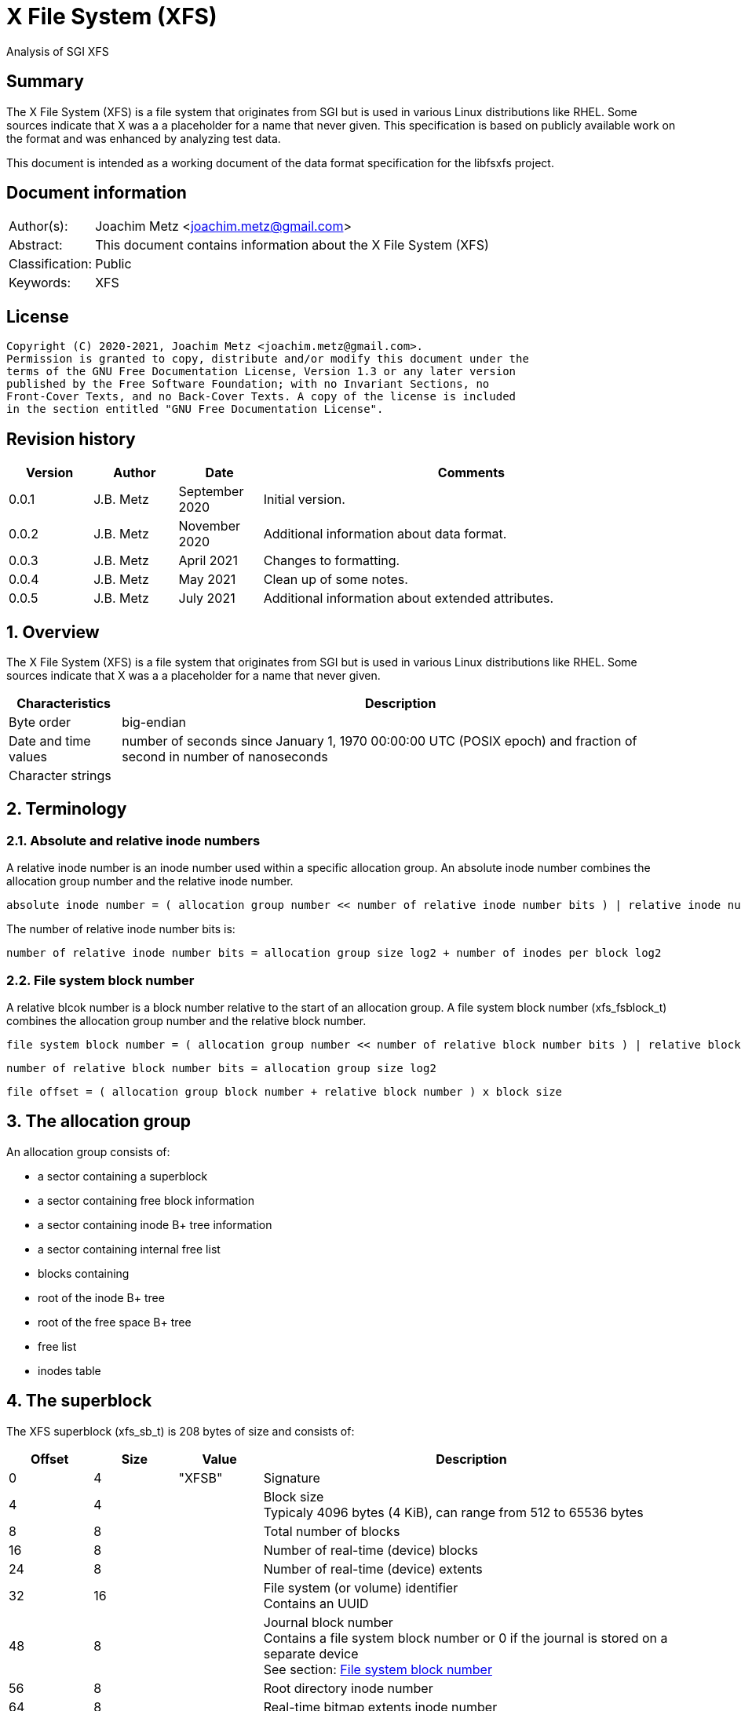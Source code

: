 = X File System (XFS)
Analysis of SGI XFS

:toc:
:toclevels: 4

:numbered!:
[abstract]
== Summary

The X File System (XFS) is a file system that originates from SGI but is used
in various Linux distributions like RHEL. Some sources indicate that X was a
a placeholder for a name that never given. This specification is based on
publicly available work on the format and was enhanced by analyzing test data.

This document is intended as a working document of the data format specification
for the libfsxfs project.

[preface]
== Document information

[cols="1,5"]
|===
| Author(s): | Joachim Metz <joachim.metz@gmail.com>
| Abstract: | This document contains information about the X File System (XFS)
| Classification: | Public
| Keywords: | XFS
|===

[preface]
== License

....
Copyright (C) 2020-2021, Joachim Metz <joachim.metz@gmail.com>.
Permission is granted to copy, distribute and/or modify this document under the
terms of the GNU Free Documentation License, Version 1.3 or any later version
published by the Free Software Foundation; with no Invariant Sections, no
Front-Cover Texts, and no Back-Cover Texts. A copy of the license is included
in the section entitled "GNU Free Documentation License".
....

[preface]
== Revision history

[cols="1,1,1,5",options="header"]
|===
| Version | Author | Date | Comments
| 0.0.1 | J.B. Metz | September 2020 | Initial version.
| 0.0.2 | J.B. Metz | November 2020 | Additional information about data format.
| 0.0.3 | J.B. Metz | April 2021 | Changes to formatting.
| 0.0.4 | J.B. Metz | May 2021 | Clean up of some notes.
| 0.0.5 | J.B. Metz | July 2021 | Additional information about extended attributes.
|===

:numbered:
== Overview

The X File System (XFS) is a file system that originates from SGI but is used
in various Linux distributions like RHEL. Some sources indicate that X was a
a placeholder for a name that never given.

[cols="1,5",options="header"]
|===
| Characteristics | Description
| Byte order | big-endian
| Date and time values | number of seconds since January 1, 1970 00:00:00 UTC (POSIX epoch) and fraction of second in number of nanoseconds
| Character strings |
|===

== Terminology

=== Absolute and relative inode numbers

A relative inode number is an inode number used within a specific allocation
group. An absolute inode number combines the allocation group number and the
relative inode number.

....
absolute inode number = ( allocation group number << number of relative inode number bits ) | relative inode number
....

The number of relative inode number bits is:

....
number of relative inode number bits = allocation group size log2 + number of inodes per block log2
....

=== [[file_system_block_number]]File system block number

A relative blcok number is a block number relative to the start of an allocation
group. A file system block number (xfs_fsblock_t) combines the allocation group
number and the relative block number.

....
file system block number = ( allocation group number << number of relative block number bits ) | relative block number
....

....
number of relative block number bits = allocation group size log2
....

....
file offset = ( allocation group block number + relative block number ) x block size
....

== The allocation group

An allocation group consists of:

* a sector containing a superblock
* a sector containing free block information
* a sector containing inode B+ tree information
* a sector containing internal free list
* blocks containing
  * root of the inode B+ tree
  * root of the free space B+ tree
  * free list
  * inodes table

== The superblock

The XFS superblock (xfs_sb_t) is 208 bytes of size and consists of:

[cols="1,1,1,5",options="header"]
|===
| Offset | Size | Value | Description
| 0 | 4 | "XFSB" | Signature
| 4 | 4 | | Block size +
Typicaly 4096 bytes (4 KiB), can range from 512 to 65536 bytes
| 8 | 8 | | Total number of blocks
| 16 | 8 | | Number of real-time (device) blocks
| 24 | 8 | | Number of real-time (device) extents
| 32 | 16 | | File system (or volume) identifier +
Contains an UUID
| 48 | 8 | | Journal block number +
Contains a file system block number or 0 if the journal is stored on a separate device +
See section: <<file_system_block_number,File system block number>>
| 56 | 8 | | Root directory inode number
| 64 | 8 | | Real-time bitmap extents inode number
| 72 | 8 | | Real-time bitmap summary inode number
| 80 | 4 | | Real-time extent size +
Contains number of blocks
| 84 | 4 | | Allocation group size +
Contains number of blocks
| 88 | 4 | | Number of allocation groups
| 92 | 4 | | Real-time bitmap size +
Contains number of blocks
| 96 | 4 | | Journal size +
Contains number of blocks
| 100 | 2 | | Version and feature flags +
The 4 LSB contain the version the remaining bits are used to store the <<feature_flags,feature flags>>
| 102 | 2 | | Sector size (in bytes)
| 104 | 2 | | Inode size (in bytes) +
Supported range 256 - 2048
| 106 | 2 | | Number of inodes per block
| 108 | 12 | | Volume label (or name)
| 120 | 1 | | Block size in log2 +
Where value = ( 2 ^ value in log2 ) or 0 if value in log2 is 0
| 121 | 1 | | Sector size in log2 +
Where value = ( 2 ^ value in log2 ) or 0 if value in log2 is 0
| 122 | 1 | | Inode size in log2 +
Where value = ( 2 ^ value in log2 ) or 0 if value in log2 is 0
| 123 | 1 | | Number of inodes per block in log2 +
Where value = ( 2 ^ value in log2 ) or 0 if value in log2 is 0
| 124 | 1 | | Allocation group size in log2 +
Where value = ( 2 ^ value in log2 ) or 0 if value in log2 is 0
| 125 | 1 | | Number of real-time (device) extents in log2 +
Where value = ( 2 ^ value in log2 ) or 0 if value in log2 is 0
| 126 | 1 | | Creation flag +
Value to indicate file system is being created
| 127 | 1 | | Inodes percentage +
Contains the percentage of the maximum space of the volume to use for inodes
4+| _Only used in the first superblock_
| 128 | 8 | | Number of inodes
| 136 | 8 | | Number of free inodes
| 144 | 8 | | Number of free data blocks
| 152 | 8 | | Number of free real-time extents
4+| _Only used if the XFS_SB_VERSION_QUOTABIT feature flag is set_
| 160 | 8 | | User quota inode number
| 168 | 8 | | Group (or project) quota inode number
| 176 | 2 | | Quota flags +
See sction: <<quota_flags,Quota flags>>
4+| _Common_
| 178 | 1 | | Miscellaneous flags +
See sction: <<miscellaneous_flags,Miscellaneous flags>>
| 179 | 1 | 0 | [yellow-background]*Unknown (reserved or shared version number)*
4+| _Only used if the XFS_SB_VERSION_ALIGNBIT feature flag is set_
| 180 | 4 | | Inode chunk alignment size +
Contains number of blocks
4+| _Common_
| 184 | 4 | | Stripe or RAID unit size +
Contains number of blocks
| 188 | 4 | | Stripe of RAID width +
Contains number of blocks
| 192 | 1 | | Directory block size in log2
| 193 | 1 | | Journal device sector size in log2
| 194 | 2 | | Journal device sector size (in bytes)
4+| _Only used if the XFS_SB_VERSION_LOGV2BIT feature flag is set_
| 196 | 4 | | Journal device stripe or RAID unit size
4+| _Common_
| 200 | 4 | | Secondary feature flags +
See section: <<secondary_feature_flags,Secondary feature flags>>
| 204 | 4 | | Copy of secondary feature flags +
Introduced to work-around 64-bit alignment errors +
See section: <<secondary_feature_flags,Secondary feature flags>>
4+| _If file system version >= 5_
| 208 | 4 | | (Read-write) compatible feature flags +
See section: <<compatible_feature_flags,Compatible feature flags>>
| 212 | 4 | | Read-only compatible feature flags +
See section: <<read_only_compatible_feature_flags,Read-only compatible feature flags>>
| 216 | 4 | | (Read-write) incompatible feature flags +
See section: <<incompatible_feature_flags,Incompatible feature flags>>
| 220 | 4 | | Journal (read-write) incompatible feature flags +
See section: <<journal_incompatible_feature_flags,Journal incompatible feature flags>>
| 224 | 4 | | Checksum of the superblock
| 228 | 4 | | [yellow-background]*Unknown (Sparse inode chunk alignment in number of blocks)*
| 232 | 4 | | Project quota inode number
| 240 | 8 | | Journal log sequence number (LSN) of the last superblock update
4+| _Only used if the XFS_SB_FEAT_INCOMPAT_META_UUID incompatible feature flag is set_
| 248 | 16 | | Metadata identifier +
Contains an UUID
4+| _Only used if the XFS_SB_FEAT_RO_COMPAT_RMAPBT incompatible feature flag is set_
| 264 | 8 | | Real-time Reverse Mapping B+tree inode number
|===

[NOTE]
Allocation group size and allocation group size in log2 are not necessarily
equivalent.

=== [[feature_flags]]Feature flags

[cols="1,1,5",options="header"]
|===
| Value | Identifier | Description
| 0x0010 | XFS_SB_VERSION_ATTRBIT | Inodes support extended attributes
| 0x0020 | XFS_SB_VERSION_NLINKBIT | Inodes has 32-bit number of links value
| 0x0040 | XFS_SB_VERSION_QUOTABIT | Quotas enabled
| 0x0080 | XFS_SB_VERSION_ALIGNBIT | Use inode chunk alignment
| 0x0100 | XFS_SB_VERSION_DALIGNBIT | Has underlying stripe or RAID
| 0x0200 | XFS_SB_VERSION_SHAREDBIT | [yellow-background]*Unknown (set if reserved shared version is used)*
| 0x0400 | XFS_SB_VERSION_LOGV2BIT | Has version 2 journaling logs
| 0x0800 | XFS_SB_VERSION_SECTORBIT | Sector size is not 512 bytes
| 0x1000 | XFS_SB_VERSION_EXTFLGBIT | Unwritten extents are used +
Should always be set.
| 0x2000 | XFS_SB_VERSION_DIRV2BIT | Version 2 directories are used +
Should always be set.
| 0x4000 | XFS_SB_VERSION_BORGBIT | [yellow-background]*Unknown (ASCII only case-insensitive)*
| 0x8000 | XFS_SB_VERSION_MOREBITSBIT | Secondary feature flags are used
|===

=== [[secondary_feature_flags]]Secondary feature flags

[cols="1,1,5",options="header"]
|===
| Value | Identifier | Description
| 0x00000001 | XFS_SB_VERSION2_RESERVED1BIT | [yellow-background]*Unknown (reserved)*
| 0x00000002 | XFS_SB_VERSION2_LAZYSBCOUNTBIT | Has lazy global counters +
Free space and inode values are only tracked in the primary superblock
| 0x00000004 | XFS_SB_VERSION2_RESERVED4BIT | [yellow-background]*Unknown (reserved)*
| 0x00000008 | XFS_SB_VERSION2_ATTR2BIT | Version 2 extended attributes are used
| 0x00000010 | XFS_SB_VERSION2_PARENTBIT | Inodes have a parent pointer
3+|
| 0x00000080 | XFS_SB_VERSION2_PROJID32BIT | Has 32-bit project identifiers
| 0x00000100 | XFS_SB_VERSION2_CRCBIT | Has metadata checksums
| 0x00000200 | XFS_SB_VERSION2_FTYPE | Directory entries contain a file type
|===

=== [[miscellaneous_flags]]Miscellaneous flags

[cols="1,1,5",options="header"]
|===
| Value | Identifier | Description
| 0x01 | XFS_SBF_READONLY | Read-only file system
|===

=== [[quota_flags]]Quota flags

[cols="1,1,5",options="header"]
|===
| Value | Identifier | Description
| 0x0001 | XFS_UQUOTA_ACCT | User quota accounting is enabled
| 0x0002 | XFS_UQUOTA_ENFD | User quotas are enforced
| 0x0004 | XFS_UQUOTA_CHKD | User quotas have been checked and updated on disk
| 0x0008 | XFS_PQUOTA_ACCT | Project quota accounting is enabled
| 0x0010 | XFS_OQUOTA_ENFD | Other (group/project) quotas are enforced
| 0x0020 | XFS_OQUOTA_CHKD | Other (group/project) quotas have been checked
| 0x0040 | XFS_GQUOTA_ACCT | Group quota accounting is enabled
| 0x0080 | XFS_GQUOTA_ENFD | Group quotas are enforced
| 0x0100 | XFS_GQUOTA_CHKD | Group quotas have been checked
| 0x0200 | XFS_PQUOTA_ENFD | Project quotas are enforced
| 0x0400 | XFS_PQUOTA_CHKD | Project quotas have been checked
|===

=== [[compatible_feature_flags]]Compatible feature flags

Current no compatible feature flags are defined

=== [[read_only_compatible_feature_flags]]Read-only compatible feature flags

[cols="1,1,5",options="header"]
|===
| Value | Identifier | Description
| 0x00000001 | XFS_SB_FEAT_RO_COMPAT_FINOBT |
| 0x00000002 | XFS_SB_FEAT_RO_COMPAT_RMAPBT |
| 0x00000004 | XFS_SB_FEAT_RO_COMPAT_REFLINK |
|===

=== [[incompatible_feature_flags]]Incompatible feature flags

[cols="1,1,5",options="header"]
|===
| Value | Identifier | Description
| 0x00000001 | XFS_SB_FEAT_INCOMPAT_FTYPE |
| 0x00000002 | XFS_SB_FEAT_INCOMPAT_SPINODES |
| 0x00000004 | XFS_SB_FEAT_INCOMPAT_META_UUID | Use a metadata identifier
|===

=== [[journal_incompatible_feature_flags]]Journal incompatible feature flags

Current no journal incompatible feature flags are defined

== Free block information

The free block information stores references:

* the block offset B+ tree, that tracks the free space by block number
* the block count B+ tree, that tracks the size of the free space block

The free block information (xfs_agf_t) is 64 bytes of size and consists of:

[cols="1,1,1,5",options="header"]
|===
| Offset | Size | Value | Description
| 0 | 4 | "XAGF" | Signature
| 4 | 4 | 1 | Version
| 8 | 4 | | Sequence number +
Contains the allocation group number of the corresponding sector
| 12 | 4 | | [yellow-background]*Unknown (Allocation group size)* +
Contains number of blocks
| 16 | 4 | | Free space counts B+ tree root block number
| 20 | 4 | | Free space sizes B+ tree root block number
| 24 | 4 | | [yellow-background]*Unknown (reserved)*
| 28 | 4 | | Free space counts B+ tree height/depth
| 32 | 4 | | Free space sizes B+ tree height/depth
| 36 | 4 | | [yellow-background]*Unknown (reserved)*
| 40 | 4 | | Index of the first "free list" block
| 44 | 4 | | Index of the last "free list" block
| 48 | 4 | | "Free list" size +
Contains number of blocks
| 52 | 4 | | Number of free blocks in the allocation group
| 56 | 4 | | Longest contiguous free space in the allocation group +
Contains number of blocks
4+| _Only used if the XFS_SB_VERSION2_LAZYSBCOUNTBIT feature flag is set_
| 60 | 4 | | Number of blocks used for the free space B+ trees
4+| _If file system version >= 5_
| 64 | 0 | |
|===

[yellow-background]*TODO describe*

....
/* version 5 filesystem fields start here */
uuid_t
agf_uuid;
__be32
agf_rmap_blocks;
__be32
agf_refcount_blocks;
__be32
agf_refcount_root;
__be32
agf_refcount_level;
__be64
agf_spare64[14];
/* unlogged fields, written during buffer writeback. */
__be64
agf_lsn;
__be32
agf_crc;
__be32
agf_spare2;
....

== Free list

A free list consists of:

* As of version 5, free list header
* Array of free block numbers

=== Free list header

The free list header is 36 bytes of size and consist of:

[cols="1,1,1,5",options="header"]
|===
| Offset | Size | Value | Description
| 0 | 4 | "AGFL" | Signature
| 4 | 4 | | Sequence number +
Contains the allocation group number of the corresponding sector
| 8 | 16 | | Block type identifier +
Contains an UUID that should correspond to [yellow-background]*sb_uuid or sb_meta_uuid*
| 24 | 8 | | Log sequence number
| 32 | 4 | | Checksum
|===

[yellow-background]*TODO describe sb_uuid or sb_meta_uuid*

== Inode information

The inode information (xfs_agi_t) is 296 or 336 bytes of size and consists of:

[cols="1,1,1,5",options="header"]
|===
| Offset | Size | Value | Description
| 0 | 4 | "XAGI" | Signature
| 4 | 4 | 1 | Version
| 8 | 4 | | Sequence number +
Contains the allocation group number of the corresponding sector
| 12 | 4 | | [yellow-background]*Unknown (Allocation group size)* +
Contains number of blocks
| 16 | 4 | | Number of inodes in the allocation group
| 20 | 4 | | Inode B+ tree root block number +
Contains a block number relative to the start of the allocation group
| 24 | 4 | | Inode B+ tree height/depth
| 28 | 4 | | Number of unused (free) inodes in the allocation group
| 32 | 4 | | First inode number of the last allocated inode chunk +
Contains an inode number relative to the allocation group
| 36 | 4 | -1 (0xffffffff) | [yellow-background]*Unknown (deprecated)*
| 40 | 64 x 4 | | Hash table of unlinked (deleted) inodes that are still being referenced +
Contains -1 (0xffffffff) if not set
4+| _If file system version >= 5_
| 296 | 16 | | Block type identifier +
Contains an UUID that should correspond to [yellow-background]*sb_uuid or sb_meta_uuid*
| 312 | 4 | | Checksum
| 316 | 4 | | [yellow-background]*Unknown (padding)*
| 320 | 8 | | Log sequence number
| 328 | 4 | | Free inode B+ tree root block number +
Contains a block number relative to the start of the allocation group
| 332 | 4 | | Free inode B+ tree height/depth
|===

== B+ tree

XFS uses B+ trees to store various types of information. There are 2 different
types of B+ trees, namely:

* Free space block B+ tree
* Inode B+ tree
* Reference count B+ tree

=== [[btree_block]]B+ tree block

A B+ tree block consists of:

* B+ tree block header
* Array of branch or leaf block records

=== [[btree_block_header]]B+ tree block header

==== [[btree_block_header_32bit]]B+ tree block header 32-bit

The B+ tree block header 32-bit (xfs_btree_sblock_t or xfs_btree_iblock_t) is
16 or 56 bytes of size and consist of:

[cols="1,1,1,5",options="header"]
|===
| Offset | Size | Value | Description
| 0 | 4 | | Signature
| 4 | 2 | | Level (or depth/height) +
Contains 0 for a leaf block
| 6 | 2 | | Number of records
| 8 | 4 | | Previous B+ tree block number +
Contains a block number relative to the start of the allocation group or -1 (0xffffffff) if not set
| 12 | 4 | | Next B+ tree block number +
Contains a block number relative to the start of the allocation group or -1 (0xffffffff) if not set
4+| _If file system version >= 5_
| 16 | 8 | | Block number
| 24 | 8 | | Log sequence number
| 32 | 16 | | Block type identifier +
Contains an UUID that should correspond to [yellow-background]*sb_uuid or sb_meta_uuid*
| 48 | 4 | | Owner allocation group +
Contains the allocation group the block is part of
| 52 | 4 | | Checksum
|===

==== [[btree_block_header_64bit]]B+ tree block header 64-bit

The B+ tree block header 64-bit (xfs_btree_lblock_t) is 24 or 68 bytes of size
and consist of:

[cols="1,1,1,5",options="header"]
|===
| Offset | Size | Value | Description
| 0 | 4 | | Signature
| 4 | 2 | | Level (or depth/height) +
Contains 0 for a leaf block
| 6 | 2 | | Number of records
| 8 | 8 | | Previous B+ tree block number +
Contains -1 (0xffffffff) if not set
| 16 | 8 | | Next B+ tree block number +
Contains -1 (0xffffffff) if not set
4+| _If file system version >= 5_
| 24 | 8 | | Block number
| 32 | 8 | | Log sequence number
| 40 | 16 | | Block type identifier +
Contains an UUID that should correspond to [yellow-background]*sb_uuid or sb_meta_uuid*
| 56 | 8 | | Owner allocation group +
Contains the allocation group the block is part of
| 64 | 4 | | Checksum
| 64 | 4 | 0 | [yellow-background]*Unknown (padding)*
|===

=== B+ tree block extended header

* [yellow-background]*TODO: determine where this is defined, it seems to be
represented in the examples.*

[cols="1,1,1,5",options="header"]
|===
| Offset | Size | Value | Description
|===

==== B+ tree block header signatures

[cols="1,5",options="header"]
|===
| Signature | Description
| "AB3B" | File system version 5 free space block offset B+ tree
| "AB3C" | File system version 5 free space block count B+ tree
| "ABTB" | Free space block offset B+ tree
| "ABTC" | Free space block count B+ tree
| "FIB3" | File system version 5 free inode B+tree
| "FIBT" | Free inode B+tree
| "IAB3" | File system version 5 (allocated) inode B+tree
| "IABT" | (Allocated) inode B+tree
| "R3FC" | File system version 5 reference count B+ tree
|===

=== Free space B+ tree

[yellow-background]*TODO describe*

==== Free space B+ tree branch node record

[yellow-background]*TODO describe*

....
typedef __be32 xfs_alloc_ptr_t;
....

==== Free space B+ tree leaf node record

[yellow-background]*TODO describe*

....
typedef struct xfs_alloc_rec {
__be32
ar_startblock;
__be32
ar_blockcount;
} xfs_alloc_rec_t, xfs_alloc_key_t;
....

=== Inode B+ tree

The inode B+ tree uses the <<btree_block_header_32bit,B+ tree block header 32-bit>>.

==== Inode B+ tree branch node

The inode B+ tree branch node consists of:

* node header
* array of inode B+ tree branch node entry keys
* array of inode B+ tree branch node entry values

The number of key-value pairs is calculated as following:

....
number of key-value pairs = node records data size / 8
....

===== Inode B+ tree branch node key

The inode B+ tree branch node key (xfs_inobt_key_t) is 4 bytes of size and
consist of:

[cols="1,1,1,5",options="header"]
|===
| Offset | Size | Value | Description
| 0 | 4 | | Number of the first inode in the branch +
Contains an inode number relative to the allocation group
|===

[NOTE]
The inode number of the last key can be 0.

===== Inode B+ tree branch node value

The inode B+ tree branch node key is 4 bytes of size and consist of:

[cols="1,1,1,5",options="header"]
|===
| Offset | Size | Value | Description
| 0 | 4 | | Block number of the inode B+ tree sub node +
Contains a block number relative to the start of the allocation group
|===

==== Inode B+ tree leaf node record

The inode B+ tree leaf node record (xfs_inobt_rec_t) is 16 bytes of size and
consist of:

[cols="1,1,1,5",options="header"]
|===
| Offset | Size | Value | Description
| 0 | 4 | | Number of the first inode of the inode chunk +
Contains an inode number relative to the allocation group
| 4 | 4 | | Number of unused (free) inodes of the inode chunk
| 8 | 8 | | Inode chunk allocation bitmap +
Bitmap to indicated which inodes of the inode chunk are unused (free)
|===

The inode chunk is a group of 64 inodes. The file offset of the inode chunk
is calculated as following:

....
file offset = allocation group file offset + ( inode number x inode size )
....

== Inode

The inode can be followed by:

* data fork (descriptor)
** inline data fork (fork type is XFS_DINODE_FMT_LOCAL)
** extent list data fork (fork type is XFS_DINODE_FMT_EXTENTS)
** extent B+ tree data fork (fork type is XFS_DINODE_FMT_BTREE)
* optional (extended) attributes data fork (descriptor)
** inline attributes fork (fork type is XFS_DINODE_FMT_LOCAL)
** extent list attributes fork (fork type is XFS_DINODE_FMT_EXTENTS)
** extent B+ tree attributes fork (fork type is XFS_DINODE_FMT_BTREE)

=== Inode version 1

The inode version 1 (xfs_dinode_core_t) is 96 bytes of size and consist of:

[cols="1,1,1,5",options="header"]
|===
| Offset | Size | Value | Description
| 0 | 2 | "IN" | Signature
| 2 | 2 | | File mode +
Contains file type and permissions +
See section: <<file_mode,File mode>>
| 4 | 1 | 1 | Format version
| 5 | 1 | | (Data) fork type +
See section: <<fork_type,Fork type>>
| 6 | 2 | | Number of links
| 8 | 4 | | Owner (or user) identifier (UID)
| 12 | 4 | | Group identifier (GID)
| 16 | 14 | 0 | [yellow-background]*Unknown (padding)*
| 30 | 2 | | Flush counter +
Contains a value that is incremented on flush
| 32 | 4 | | (last) access time +
Contains a POSIX timestamp in seconds
| 36 | 4 | | (last) access time fraction of second +
Contains number of nano seconds
| 40 | 4 | | (last) modification time +
Contains a POSIX timestamp in seconds
| 44 | 4 | | (last) modification time fraction of second +
Contains number of nano seconds
| 48 | 4 | | (last) inode change time +
Contains a POSIX timestamp in seconds
| 52 | 4 | | (last) inode change time fraction of second +
Contains number of nano seconds
| 56 | 8 | | (Data) size
| 64 | 8 | | Number of (data) blocks
| 72 | 4 | | Extent size
| 76 | 4 | | Number of data extents
| 80 | 2 | | Number of (extended) attributes extents
| 82 | 1 | | (Extended) attributes fork descriptor offset +
Contains an offset (value x 8) relative to the end of the inode
| 83 | 1 | | (Extended) attributes fork type
| 84 | 4 | | [yellow-background]*Unknown (DMAPI event mask)*
| 88 | 2 | | [yellow-background]*Unknown (DMAPI state)*
| 90 | 2 | | Inode flags
| 92 | 4 | | Generation number
|===

=== Inode version 2

The inode version 2 (xfs_dinode_core_t) is 96 bytes of size and consist of:

[cols="1,1,1,5",options="header"]
|===
| Offset | Size | Value | Description
| 0 | 2 | "IN" | Signature
| 2 | 2 | | File mode +
Contains file type and permissions +
See section: <<file_mode,File mode>>
| 4 | 1 | 2 | Format version
| 5 | 1 | | (Data) fork type +
See section: <<fork_type,Fork type>>
| 6 | 2 | | [yellow-background]*Unknown*
| 8 | 4 | | Owner (or user) identifier (UID)
| 12 | 4 | | Group identifier (GID)
| 16 | 4 | | Number of links
| 20 | 2 | | Project identifier
| 22 | 8 | 0 | [yellow-background]*Unknown (padding)*
| 30 | 2 | | Flush counter +
Contains a value that is incremented on flush
| 32 | 4 | | (last) access time +
Contains a POSIX timestamp in seconds
| 36 | 4 | | (last) access time fraction of second +
Contains number of nano seconds
| 40 | 4 | | (last) modification time +
Contains a POSIX timestamp in seconds
| 44 | 4 | | (last) modification time fraction of second +
Contains number of nano seconds
| 48 | 4 | | (last) inode change time +
Contains a POSIX timestamp in seconds
| 52 | 4 | | (last) inode change time fraction of second +
Contains number of nano seconds
| 56 | 8 | | (Data) size
| 64 | 8 | | Number of (data) blocks
| 72 | 4 | | Extent size
| 76 | 4 | | Number of data extents
| 80 | 2 | | Number of (extended) attributes extents
| 82 | 1 | | (Extended) attributes fork descriptor offset +
Contains an offset (value x 8) relative to the end of the inode
| 83 | 1 | | (Extended) attributes fork type
| 84 | 4 | | [yellow-background]*Unknown (DMAPI event mask)*
| 88 | 2 | | [yellow-background]*Unknown (DMAPI state)*
| 90 | 2 | | Inode flags
| 92 | 4 | | Generation number
4+| _Non-inode core field_
| 96 | 4 | | [yellow-background]*Unknown (next unlinked inode)*
|===

=== Inode version 3

The inode version 3 (xfs_dinode_core_t) is 176 bytes of size and consist of:

[cols="1,1,1,5",options="header"]
|===
| Offset | Size | Value | Description
| 0 | 2 | "IN" | Signature
| 2 | 2 | | File mode +
Contains file type and permissions +
See section: <<file_mode,File mode>>
| 4 | 1 | 3 | Format version
| 5 | 1 | | (Data) fork type +
See section: <<fork_type,Fork type>>
| 6 | 2 | | [yellow-background]*Unknown*
| 8 | 4 | | Owner (or user) identifier (UID)
| 12 | 4 | | Group identifier (GID)
| 16 | 4 | | Number of links
| 20 | 2 | | Project identifier
| 22 | 8 | 0 | [yellow-background]*Unknown (padding)*
| 30 | 2 | | Flush counter +
Contains a value that is incremented on flush
| 32 | 4 | | (last) access time +
Contains a POSIX timestamp in seconds
| 36 | 4 | | (last) access time fraction of second +
Contains number of nano seconds
| 40 | 4 | | (last) modification time +
Contains a POSIX timestamp in seconds
| 44 | 4 | | (last) modification time fraction of second +
Contains number of nano seconds
| 48 | 4 | | (last) inode change time +
Contains a POSIX timestamp in seconds
| 52 | 4 | | (last) inode change time fraction of second +
Contains number of nano seconds
| 56 | 8 | | (Data) size
| 64 | 8 | | Number of (data) blocks
| 72 | 4 | | Extent size
| 76 | 4 | | Number of data extents
| 80 | 2 | | Number of (extended) attributes extents
| 82 | 1 | | (Extended) attributes fork descriptor offset +
Contains an offset (value x 8) relative to the end of the inode
| 83 | 1 | | (Extended) attributes fork type
| 84 | 4 | | [yellow-background]*Unknown (DMAPI event mask)*
| 88 | 2 | | [yellow-background]*Unknown (DMAPI state)*
| 90 | 2 | | Inode flags +
See section: <<inode_flags,Inode flags>>
| 92 | 4 | | Generation number
4+| _Pre version 3 non-inode core field_
| 96 | 4 | | [yellow-background]*Unknown (next unlinked inode)*
4+| _Introduced in version 3_
| 100 | 4 | | Checksum
| 104 | 8 | | Change count +
Contains the number of changes made to the inode
| 112 | 8 | | Log sequence number
| 120 | 8 | | Extended inode flags
| 128 | 4 | | Copy-on-write (COW) extent size
| 132 | 12 | | [yellow-background]*Unknown (padding)*
| 144 | 4 | | Creation time +
Contains a POSIX timestamp in seconds
| 148 | 4 | | Creation time fraction of second +
Contains number of nano seconds
| 152 | 8 | | Inode number +
Contains an absolute inode number
| 160 | 16 | | Inode type identifier +
Contains an UUID that should correspond to [yellow-background]*sb_uuid or sb_meta_uuid*
|===

=== [[file_mode]]File mode

[cols="1,1,5",options="header"]
|===
| Value | Identifier | Description
3+| _Access other_ +
_Bitmask: 0x0007 (S_IRWXO)_
| 0x0001 | S_IXOTH | X-access for other
| 0x0002 | S_IWOTH | W-access for other
| 0x0004 | S_IROTH | R-access for other
3+| _Access group_ +
_Bitmask: 0x0038 (S_IRWXG)_
| 0x0008 | S_IXGRP | X-access for group
| 0x0010 | S_IWGRP | W-access for group
| 0x0020 | S_IRGRP | R-access for group
3+| _Access owner (or user)_ +
_Bitmask: 0x01c0 (S_IRWXU)_
| 0x0040 | S_IXUSR | X-access for owner (or user)
| 0x0080 | S_IWUSR | W-access for owner (or user)
| 0x0100 | S_IRUSR | R-access for owner (or user)
3+| _Other_
| 0x0200 | S_ISTXT | Sticky bit
| 0x0400 | S_ISGID | Set group identifer (GID) on execution
| 0x0800 | S_ISUID | Set owner (or user) identifer (UID) on execution
3+| _Type of file_ +
_Bitmask: 0xf000 (S_IFMT)_
| 0x1000 | S_IFIFO | Named pipe (FIFO)
| 0x2000 | S_IFCHR | Character device
| 0x4000 | S_IFDIR | Directory
| 0x6000 | S_IFBLK | Block device
| 0x8000 | S_IFREG | Regular file
| 0xa000 | S_IFLNK | Symbolic link
| 0xc000 | S_IFSOCK | Socket
|===

=== [[fork_type]]Fork type

[cols="1,1,5",options="header"]
|===
| Value | Identifier | Description
| 0 | XFS_DINODE_FMT_DEV | [yellow-background]*Unknown (Used for character and block devices)*
| 1 | XFS_DINODE_FMT_LOCAL | Data is stored inline (in the inode)
| 2 | XFS_DINODE_FMT_EXTENTS | Data is referrenced by extents stored in an extent list +
See section: <<extent_list,Extent list>>
| 3 | XFS_DINODE_FMT_BTREE | Data is referrence by extents stored in an extents B+ tree +
See section: <<extent_btree,Extent B+ tree>>
| 4 | XFS_DINODE_FMT_UUID | [yellow-background]*Unknown (currently not used)*
| 5 | XFS_DINODE_FMT_RMAP | Data is referrence by a reverse mapping
|===

=== [[inode_flags]]Inode flags

[cols="1,1,5",options="header"]
|===
| Value | Identifier | Description
| 0x0001 | XFS_DIFLAG_REALTIME | The data is located on the real-time device
| 0x0002 | XFS_DIFLAG_PREALLOC | The extents have been preallocated
| 0x0004 | XFS_DIFLAG_NEWRTBM | Uses the new real-time bitmap format
| 0x0008 | XFS_DIFLAG_IMMUTABLE | Immutable (cannot be modified)
| 0x0010 | XFS_DIFLAG_APPEND | Append only
| 0x0020 | XFS_DIFLAG_SYNC | Use synchronous write
| 0x0040 | XFS_DIFLAG_NOATIME | Do not update access time (atime)
| 0x0080 | XFS_DIFLAG_NODUMP | Do not "dump" +
Indicates that xfsdump should ignore the file
| 0x0100 | XFS_DIFLAG_RTINHERIT | Sub directories inherit XFS_DIFLAG_REALTIME
| 0x0200 | XFS_DIFLAG_PROJINHERIT | Sub directories inherit the project identifier
| 0x0400 | XFS_DIFLAG_NOSYMLINKS | No symbolic links can be created for sub directories
| 0x0800 | XFS_DIFLAG_EXTSIZE | Has extent size
| 0x1000 | XFS_DIFLAG_EXTSZINHERIT | Sub directories inherit extent size
| 0x2000 | XFS_DIFLAG_NODEFRAG | Do not defragment
| 0x4000 | XFS_DIFLAG_FILESTREAM | [yellow-background]*Unknown (Use filestream allocator)*
|===

....
XFS_DIFLAG_NEWRTBM Specifies the sb_rbmino uses the new real-time bitmap format
....

=== [[extent_list]]Extent list

The extent list consists of:

* one or more <<packed_extent,packed extents>>

==== [[packed_extent]]Packed extent

The packed extent (xfs_bmbt_rec_t) is 128 bits of size and consist of:

[cols="1,1,1,5",options="header"]
|===
| Offset | Size | Value | Description
| 0 | 21 bits | | Number of blocks
| 2.4 | 52 bits | | Physical block number +
Contains a file system block number +
See section: <<file_system_block_number,File system block number>>
| 9.1 | 54 bits | | Logical block number
| 15.7 | 1 bit | | Uninitialized (unwritten) extent
|===

=== [[extent_btree]]Extent B+ tree

==== Extent B+ tree root node

The root node of the extents B+ tree is stored in the inode and equivalent to a
<<extent_btree_branch_node,Extent B+ tree branch node>>.

The number of key-value pairs is calculated as following:

....
number of key-value pairs = ( node data size - 4 ) / 16
....

Where "node data size" is ( "attributes fork descriptor offset" x 8 ) if the
value is not 0, or otherwise the remaining inode block size.

==== Extent B+ tree sub node block

An extent B+ tree sub nodes is stored in a <<btree_block,B+ tree block>>.

The inode B+ tree uses the <<btree_block_header_64bit,B+ tree block header 64-bit>>.

===== Extent B+ tree sub node block header

The sub node block header (xfs_bmbt_block_t) is equivalent to
<<btree_block_header,B+ tree block header>>.

===== Extent B+ tree sub node block header signatures

[cols="1,5",options="header"]
|===
| Signature | Description
| "BMA3" | File system version 5 extent B+ tree sub node block
| "BMAP" | Extent B+ tree sub node block
|===

==== [[extent_btree_branch_node]]Extent B+ tree branch node

The extent B+ tree branch node record consists of:

* node header
* array of extent B+ tree branch node entry keys
* array of extent B+ tree branch node entry values

[yellow-background]*TODO number of key-value pairs*

The number of key-value pairs is calculated as following:

....
number of key-value pairs = node records data size / 16
....

===== Extent B+ tree branch node header

The branch node header (xfs_bmdr_block_t) is 4 byte of size and consist of:

[cols="1,1,1,5",options="header"]
|===
| Offset | Size | Value | Description
| 0 | 2 | | Node level
| 2 | 2 | | Number of used key-value pairs in the node
|===

===== Extent B+ tree branch node entry key

The branch node entry key (xfs_bmbt_key_t) is 8 byte of size and consist of:

[cols="1,1,1,5",options="header"]
|===
| Offset | Size | Value | Description
| 0 | 8 | | Data offset
|===

===== Extent B+ tree branch node entry value

The branch node entry value (xfs_bmbt_ptr_t or xfs_bmdr_ptr_t) is 8 byte of size
and consist of:

[cols="1,1,1,5",options="header"]
|===
| Offset | Size | Value | Description
| 0 | 8 | | Block number of the extent B+ tree sub node +
Contains a file system block number +
See section: <<file_system_block_number,File system block number>>
|===

==== Extent B+ tree leaf block node

The extent B+ tree leaf block node consists of:

* one or more <<packed_extent,packed extents>>

== Directory entries

Directories entries are stored in the data fork of a directory inode. The
directory entries can be stored in multiple ways:

* as a short-form directory table
* as an extent-based block directory (or leaf directory)
* as an extent-based directory B+ tree (or node directory)

=== Short-form directory table

The short-form directory table (xfs_dir2_sf_t) is stored in the inode (as inline
data), where fork type is XFS_DINODE_FMT_LOCAL. The short-form directory table
consist of:

* Short-form directory table header
* Short-form directory table entries

==== Short-form directory table header version 2

The short-form directory table header version 2 (xfs_dir2_sf_hdr_t) is 6 or 10
bytes of size and consists of:

[cols="1,1,1,5",options="header"]
|===
| Offset | Size | Value | Description
| 0 | 1 | | Number of 32-bit entries
| 1 | 1 | | Number of 64-bit entries
| 2 | 4 or 8 | | Parent inode number +
Contains an absolute inode number
|===

[NOTE]
If the inode numbers are stored as 32-bit values then number of 32-bit entries
is set and number of 64-bit entries must be 0. If the inode numbers are stored
as 64-bit values then number of 64-bit entries is set and number of 32-bit
entries must be 0.

==== Short-form directory table entry version 2

The short-form directory table entry version 2 (xfs_dir2_sf_entry_t) is variable
of size and consists of:

[cols="1,1,1,5",options="header"]
|===
| Offset | Size | Value | Description
| 0 | 1 | | Name size +
Does not include the end-of-string character
| 1 | 2 | | [yellow-background]*Unknown (offset, tag)*
| 3 | ... | | Name
4+| _Only present if XFS_SB_VERSION2_FTYPE is set_
| ... | 1 | | File type
4+| _Common_
| ... | 4 or 8 | | Inode number +
Contains an absolute inode number
|===

[NOTE]
File type seems to be present on format version even if XFS_SB_VERSION2_FTYPE
is not set.

=== Block directory

A block directory (xfs_dir2_block_t) consist of one or more blocks that consist
of:

* a block directory header
* array of used and unused directory entries
* hash values of the entries
* a block directory footer

==== Block directory header

===== Block directory header version 2

The block directory header version 2 (xfs_dir2_data_hdr_t) is 16 bytes of size
and consist of:

[cols="1,1,1,5",options="header"]
|===
| Offset | Size | Value | Description
| 0 | 4 | "XD2B" | Signature
| 4 | 4 x 3 | | Array of free regions in the block +
See section: <<block_directory_free_region_v2,Block directory free region>>
|===

===== Block directory header version 3

The block directory header version 3 (xfs_dir3_data_hdr_t) is 48 bytes of size
and consist of:

[cols="1,1,1,5",options="header"]
|===
| Offset | Size | Value | Description
4+| _Block header_
| 0 | 4 | "XDB3" | Signature
| 4 | 4 | | Checksum
| 8 | 8 | | Block number
| 16 | 8 | | Log sequence number
| 24 | 16 | | Block type identifier +
Contains an UUID that should correspond to [yellow-background]*sb_uuid or sb_meta_uuid*
| 40 | 8 | | Owner inode number +
Contains the absolute inode number the block is part of
4+|
| 48 | 4 x 3 | | Array of free regions in the block +
See section: <<block_directory_free_region_v2,Block directory free region version 2>>
| 60 | 4 | | [yellow-background]*Unknown (padding)*
|===

===== [[block_directory_free_region_v2]]Block directory free region version 2

The block directory free region version 2 (xfs_dir2_data_free_t) is 4 bytes of
size and consist of:

[cols="1,1,1,5",options="header"]
|===
| Offset | Size | Value | Description
| 0 | 2 | | Offset +
Contains the offset of the free region relative to the start of the directory block
| 2 | 2 | | Size
|===

==== Block directory entries

===== Block directory entry version 2

The block directory entry version 2 (xfs_dir2_data_entry_t) is variable of size
and consists of:

[cols="1,1,1,5",options="header"]
|===
| Offset | Size | Value | Description
| 0 | 8 | | Inode number +
Contains an absolute inode number
| 8 | 1 | | Name size +
Does not include the end-of-string character
| 9 | ... | | Name
4+| _Only present if XFS_SB_VERSION2_FTYPE is set_
| ... | 1 | | [yellow-background]*Unknown (ftype)*
4+| _Common_
| ... | ... | | [yellow-background]*Unknown (8-byte alignment padding?)*
| ... | 2 | | [yellow-background]*Unknown (offset, tag)*
|===

===== Unused block directory entry version 2

The unused block directory entry version 2 (xfs_dir2_data_unused_t) is variable of size
and consists of:

[cols="1,1,1,5",options="header"]
|===
| Offset | Size | Value | Description
| 0 | 2 | 0xffff | Signature (free tag)
| 2 | 4 | | Entry size +
Contains the size of the unused block including the size of the signature and entry size
| 4 | 2 | | [yellow-background]*Unknown (padding)*
| ... | 2 | | [yellow-background]*Unknown (offset, tag)*
|===

==== Block directory hash value

===== Block directory hash value version 2

The block directory hash value version 2 (xfs_dir2_leaf_entry_t) is 8 bytes of
size and consists of:

[cols="1,1,1,5",options="header"]
|===
| Offset | Size | Value | Description
| 0 | 4 | | Hash value of the name of the directory entry
| 4 | 4 | | Entry offset +
The offset is relative to the start of the block
|===

==== Block directory footer

===== Block directory footer version 2

The block directory footer version 2 (xfs_dir2_block_tail_t) is 8 bytes of size
and consists of:

[cols="1,1,1,5",options="header"]
|===
| Offset | Size | Value | Description
| 0 | 4 | | Number of directory entries
| 4 | 4 | | Number of unused entries
|===

=== Directory B+ tree

The directory B+ tree uses different offset ranges to reference different
types of extents:

[cols="1,1,5",options="header"]
|===
| Range | Identifier | Description
| 0 - 32 GiB | | Directory entries (or data) extents
| 32 - 64 GiB | XFS_DIR2_LEAF_OFFSET | Hash values (or leaf) extents
| 64 - ... GiB | | Directory free space B+ tree
|===

==== Directory B+ tree block header signatures

[cols="1,5",options="header"]
|===
| Signature | Description
| "XD2D" | Directory entries B+ tree
| "XD2F" | Directory free space B+ tree
| "XDD3" | File system version 5 Directory entries B+ tree
| "XDF3" | File system version 5 Directory free space B+ tree
|===

==== Directory B+ tree directory entries block

A directory B+ tree directory entries block (xfs_dir2_data_t) consist of:

* an directory entries block header
* array of used and unused directory entries

[yellow-background]*TODO complete section*

==== Directory entries B+ tree hash values block

A directory entries B+ tree hash values block (xfs_dir2_leaf_entry_t) consist
of:

* a hash values block header
* array of entries (xfs_dir2_leaf_entry_t)
* array of entries (xfs_dir2_data_off_t)
* a hash values block footer

[yellow-background]*TODO complete section*

===== Directory entries B+ tree hash values block header

A hash values block header version 1 (xfs_da_blkinfo_t) is 12 bytes of size
and consists of:

[cols="1,1,1,5",options="header"]
|===
| Offset | Size | Value | Description
| 0 | 4 | | (Logical) block number of the next B+ tree block at the same level
| 4 | 4 | | (Logical) block number of the previous B+ tree block at the same level
| 8 | 2 | 0xfbee | Signature (XFS_ATTR_LEAF_MAGIC)
| 10 | 2 | | [yellow-background]*Unknown (padding)*
|===

[yellow-background]*TODO describe xfs_dir2_leaf_entry_t and xfs_dir2_data_off_t*

===== Directory entries B+ tree hash values block footer

A hash values block footer version 2 (xfs_dir2_leaf_tail_t) is 4 bytes of size
and consists of:

[cols="1,1,1,5",options="header"]
|===
| Offset | Size | Value | Description
| 0 | 4 | | [yellow-background]*Unknown (bestcount)*
|===

== File content

XFS supports multiple ways to store file content:

* inline data (fork type is XFS_DINODE_FMT_LOCAL)
* extents defined by either an extent list (fork type is XFS_DINODE_FMT_EXTENTS) or an extent B+ tree (fork typeis  XFS_DINODE_FMT_BTREE)

=== Inline data

The file content data is stored in the inode data fork.

=== Extents

The file content data is stored in the block defined by the extents.

If the logical block numbers of successive extents are non-contiguous this means
the file content data has an implicit sparse extent (or hole).

[yellow-background]*TODO determine if the hole can be at the start or end of the file content data.*

== Extended attributes

Extended attributes are stored in the attributes fork of an inode. The extended
attributes can be stored in multiple ways:

* as a short-form attributes table
* as an extent-based attributes block (or leaf attributes)
* as an extent-based attributes B+ tree (or node attributes)

The start of the attributes fork can be determined using the attributes fork
descriptor offset.

=== Short-form attributes table

If the inode attributes fork type is XFS_DINODE_FMT_LOCAL the extended
attributes are sorted in a short-form attributes table (xfs_attr_shortform)
inline in the attribtes fork. The short-form attributes table consist of:

* a short-form attribute table header
* one or more short-form attribute table entries

==== The short-form attribute table header

The short-form attribute table header (xfs_attr_sf_hdr) is 4 bytes of size
and consists of:

[cols="1,1,1,5",options="header"]
|===
| Offset | Size | Value | Description
| 0 | 2 | | Data size +
Size of the short form attributes table data
| 2 | 1 | | Number of entries
| 3 | 1 | | [yellow-background]*Unknown (padding?)*
|===

[NOTE]
The size of the short-form attribute header deviates from `[SGI18]` based on
analysis of test data.

==== The short-form attribute entry

The short-form attribute table entry (xfs_attr_sf_entry) is variable of size
and consists of:

[cols="1,1,1,5",options="header"]
|===
| Offset | Size | Value | Description
| 0 | 1 | | Name size
| 1 | 1 | | Value data size
| 2 | 1 | | Flags +
Also see: <<attribute_flags,attribute flags>>
| 3 | ... | | Name string +
Contains an ASCII string without end-of-string character
| ... | ... | | Value data
|===

=== Attributes block

If the inode attributes fork type is XFS_DINODE_FMT_EXTENTS the extended
attributes are sorted in an attributes block. The attributes fork contains
an <<extent_list,extent list>>.

An attributes block (xfs_attr_leafblock_t or xfs_attr3_leafblock_t) consist
of one or more blocks that consist of:

* an attributes block header
* array of attributes block entries
* array of local attribute values entries
* array of remote attribute values entries

==== Attributes block header

===== Attributes block header version 2

If the file system version <=  the attributes block header version 2 is used.
The attributes block header version 2 (xfs_attr_leaf_hdr_t) is 32 bytes of
size and consist of:

[cols="1,1,1,5",options="header"]
|===
| Offset | Size | Value | Description
4+| _Block header (xfs_da_blkinfo_t)_
| 0 | 4 | | (Logical) block number of the next B+ tree block at the same level
| 4 | 4 | | (Logical) block number of the previous B+ tree block at the same level
| 8 | 2 | 0xfbee | Signature (XFS_ATTR_LEAF_MAGIC)
| 10 | 2 | | [yellow-background]*Unknown (padding)*
4+| _End of block header_
| 12 | 2 | | Number of entries
| 14 | 2 | | Entries data size
| 16 | 2 | | Entries data offset
| 18 | 1 | | Flag to indicate block compaction is needed
| 19 | 1 | | [yellow-background]*Unknown (padding)*
| 20 | 3 x 4 | | Free area descriptors +
See section: <<attributes_block_free_area_descriptor,Attributes block free area descriptor>>
|===

===== Attributes block header version 3

If the file system version >= 5 the attributes block header version 3 is used.
The attributes block header version 3 (xfs_attr3_leaf_hdr_t) is 80 bytes of
size and consist of:

[cols="1,1,1,5",options="header"]
|===
| Offset | Size | Value | Description
4+| _Block header (xfs_da3_blkinfo_t)_
| 0 | 4 | | (Logical) block number of the next B+ tree block at the same level
| 4 | 4 | | (Logical) block number of the previous B+ tree block at the same level
| 8 | 2 | 0x3bee | Signature (XFS_ATTR3_LEAF_MAGIC)
| 10 | 2 | | [yellow-background]*Unknown (padding)*
| 12 | 4 | | Checksum
| 16 | 8 | | Block number
| 24 | 8 | | Log sequence number
| 32 | 16 | | Block type identifier +
Contains an UUID that should correspond to [yellow-background]*sb_uuid or sb_meta_uuid*
| 48 | 8 | | Owner inode number +
Contains the absolute inode number the block is part of
4+| _End of block header_
| 56 | 2 | | Number of entries
| 58 | 2 | | Entries data size
| 60 | 2 | | Entries data offset
| 62 | 1 | | Flag to indicate block compaction is needed
| 63 | 1 | | [yellow-background]*Unknown (padding)*
| 64 | 3 x 4 | | Free area descriptors +
See section: <<attributes_block_free_area_descriptor,Attributes block free area descriptor>>
| 76 | 4 | | [yellow-background]*Unknown (padding)*
|===

===== [[attributes_block_free_area_descriptor]]Attributes block free area descriptor

The attributes block free area descriptor (xfs_attr_leaf_map_t) is 4 bytes of
size and consist of:

[cols="1,1,1,5",options="header"]
|===
| Offset | Size | Value | Description
| 0 | 2 | | Free area offset +
Contains an offset relative to the start of the attributes block
| 2 | 2 | | 
|===

==== Attributes block entry

The attributes block entry (xfs_attr_leaf_entry_t) is 8 bytes of size and
consist of:

[cols="1,1,1,5",options="header"]
|===
| Offset | Size | Value | Description
| 0 | 4 | | Name hash
| 4 | 2 | | Name entry offset +
Contains an offset relative to the start of the attributes block
| 6 | 1 | | Flags +
Also see: <<attribute_flags,attribute flags>>
| 7 | 1 | | [yellow-background]*Unknown (padding)*
|===

==== Local attribute values entry

The local attributes values entry (xfs_attr_leaf_name_local_t) is variable of
size and consist of:

[cols="1,1,1,5",options="header"]
|===
| Offset | Size | Value | Description
| 0 | 2 | | Value data size
| 2 | 1 | | Name size
| 3 | ... | | Name string +
Contains an ASCII string without end-of-string character
|===

==== Remote attribute values entry

The remote attributes values entry (xfs_attr_leaf_name_remote_t) is variable of
size and consist of:

[cols="1,1,1,5",options="header"]
|===
| Offset | Size | Value | Description
| 0 | 4 | | Value data (logical) block number
| 4 | 4 | | Value data size
| 8 | 1 | | Name size
| 9 | ... | | Name string +
Contains an ASCII string without end-of-string character
|===

=== Extended attributes B+ tree

If the inode attributes fork type is XFS_DINODE_FMT_BTREE the extended
attributes are sorted in an extended attributes block. The attributes fork
contains an <<extent_btree,extent B+ tree>>.

=== [[attribute_flags]]The attribute flags

The attribute flags indicate the prefix (or namespace) of the attribute name.

[cols="1,1,1,5",options="header"]
|===
| Value | Identifier | Name prefix | Description
| 0x00 | | "user." | The attribute is part of the user namespace
| 0x01 | XFS_ATTR_LOCAL | | The attribute value is contained within the current block
| 0x02 | XFS_ATTR_ROOT | "trusted." | The attribute is part of the trusted namespace
| 0x04 | XFS_ATTR_SECURE | "secure." | The attribute is part of the secure namespace
4+|
| 0x80 | XFS_ATTR_INCOMPLETE | | This attribute is being modified
|===

:numbered!:
[appendix]
== References

`[SGI18]`

[cols="1,5",options="header"]
|===
| Title: | XFS Filesystem Structure - 3rd Edition
| Author(s): | Silicon Graphics Inc.
| Date: | May 2018
| URL: | https://mirrors.edge.kernel.org/pub/linux/utils/fs/xfs/docs/xfs_filesystem_structure.pdf
|===

[cols="1,5",options="header"]
|===
| Title: | XFS Filesystem Structure
| URL: | https://kernel.googlesource.com/pub/scm/fs/xfs/xfs-documentation/+/master/design/XFS_Filesystem_Structure
|===

[appendix]
== GNU Free Documentation License

Version 1.3, 3 November 2008
Copyright © 2000, 2001, 2002, 2007, 2008 Free Software Foundation, Inc.
<http://fsf.org/>

Everyone is permitted to copy and distribute verbatim copies of this license
document, but changing it is not allowed.

=== 0. PREAMBLE

The purpose of this License is to make a manual, textbook, or other functional
and useful document "free" in the sense of freedom: to assure everyone the
effective freedom to copy and redistribute it, with or without modifying it,
either commercially or noncommercially. Secondarily, this License preserves for
the author and publisher a way to get credit for their work, while not being
considered responsible for modifications made by others.

This License is a kind of "copyleft", which means that derivative works of the
document must themselves be free in the same sense. It complements the GNU
General Public License, which is a copyleft license designed for free software.

We have designed this License in order to use it for manuals for free software,
because free software needs free documentation: a free program should come with
manuals providing the same freedoms that the software does. But this License is
not limited to software manuals; it can be used for any textual work,
regardless of subject matter or whether it is published as a printed book. We
recommend this License principally for works whose purpose is instruction or
reference.

=== 1. APPLICABILITY AND DEFINITIONS

This License applies to any manual or other work, in any medium, that contains
a notice placed by the copyright holder saying it can be distributed under the
terms of this License. Such a notice grants a world-wide, royalty-free license,
unlimited in duration, to use that work under the conditions stated herein. The
"Document", below, refers to any such manual or work. Any member of the public
is a licensee, and is addressed as "you". You accept the license if you copy,
modify or distribute the work in a way requiring permission under copyright law.

A "Modified Version" of the Document means any work containing the Document or
a portion of it, either copied verbatim, or with modifications and/or
translated into another language.

A "Secondary Section" is a named appendix or a front-matter section of the
Document that deals exclusively with the relationship of the publishers or
authors of the Document to the Document's overall subject (or to related
matters) and contains nothing that could fall directly within that overall
subject. (Thus, if the Document is in part a textbook of mathematics, a
Secondary Section may not explain any mathematics.) The relationship could be a
matter of historical connection with the subject or with related matters, or of
legal, commercial, philosophical, ethical or political position regarding them.

The "Invariant Sections" are certain Secondary Sections whose titles are
designated, as being those of Invariant Sections, in the notice that says that
the Document is released under this License. If a section does not fit the
above definition of Secondary then it is not allowed to be designated as
Invariant. The Document may contain zero Invariant Sections. If the Document
does not identify any Invariant Sections then there are none.

The "Cover Texts" are certain short passages of text that are listed, as
Front-Cover Texts or Back-Cover Texts, in the notice that says that the
Document is released under this License. A Front-Cover Text may be at most 5
words, and a Back-Cover Text may be at most 25 words.

A "Transparent" copy of the Document means a machine-readable copy, represented
in a format whose specification is available to the general public, that is
suitable for revising the document straightforwardly with generic text editors
or (for images composed of pixels) generic paint programs or (for drawings)
some widely available drawing editor, and that is suitable for input to text
formatters or for automatic translation to a variety of formats suitable for
input to text formatters. A copy made in an otherwise Transparent file format
whose markup, or absence of markup, has been arranged to thwart or discourage
subsequent modification by readers is not Transparent. An image format is not
Transparent if used for any substantial amount of text. A copy that is not
"Transparent" is called "Opaque".

Examples of suitable formats for Transparent copies include plain ASCII without
markup, Texinfo input format, LaTeX input format, SGML or XML using a publicly
available DTD, and standard-conforming simple HTML, PostScript or PDF designed
for human modification. Examples of transparent image formats include PNG, XCF
and JPG. Opaque formats include proprietary formats that can be read and edited
only by proprietary word processors, SGML or XML for which the DTD and/or
processing tools are not generally available, and the machine-generated HTML,
PostScript or PDF produced by some word processors for output purposes only.

The "Title Page" means, for a printed book, the title page itself, plus such
following pages as are needed to hold, legibly, the material this License
requires to appear in the title page. For works in formats which do not have
any title page as such, "Title Page" means the text near the most prominent
appearance of the work's title, preceding the beginning of the body of the text.

The "publisher" means any person or entity that distributes copies of the
Document to the public.

A section "Entitled XYZ" means a named subunit of the Document whose title
either is precisely XYZ or contains XYZ in parentheses following text that
translates XYZ in another language. (Here XYZ stands for a specific section
name mentioned below, such as "Acknowledgements", "Dedications",
"Endorsements", or "History".) To "Preserve the Title" of such a section when
you modify the Document means that it remains a section "Entitled XYZ"
according to this definition.

The Document may include Warranty Disclaimers next to the notice which states
that this License applies to the Document. These Warranty Disclaimers are
considered to be included by reference in this License, but only as regards
disclaiming warranties: any other implication that these Warranty Disclaimers
may have is void and has no effect on the meaning of this License.

=== 2. VERBATIM COPYING

You may copy and distribute the Document in any medium, either commercially or
noncommercially, provided that this License, the copyright notices, and the
license notice saying this License applies to the Document are reproduced in
all copies, and that you add no other conditions whatsoever to those of this
License. You may not use technical measures to obstruct or control the reading
or further copying of the copies you make or distribute. However, you may
accept compensation in exchange for copies. If you distribute a large enough
number of copies you must also follow the conditions in section 3.

You may also lend copies, under the same conditions stated above, and you may
publicly display copies.

=== 3. COPYING IN QUANTITY

If you publish printed copies (or copies in media that commonly have printed
covers) of the Document, numbering more than 100, and the Document's license
notice requires Cover Texts, you must enclose the copies in covers that carry,
clearly and legibly, all these Cover Texts: Front-Cover Texts on the front
cover, and Back-Cover Texts on the back cover. Both covers must also clearly
and legibly identify you as the publisher of these copies. The front cover must
present the full title with all words of the title equally prominent and
visible. You may add other material on the covers in addition. Copying with
changes limited to the covers, as long as they preserve the title of the
Document and satisfy these conditions, can be treated as verbatim copying in
other respects.

If the required texts for either cover are too voluminous to fit legibly, you
should put the first ones listed (as many as fit reasonably) on the actual
cover, and continue the rest onto adjacent pages.

If you publish or distribute Opaque copies of the Document numbering more than
100, you must either include a machine-readable Transparent copy along with
each Opaque copy, or state in or with each Opaque copy a computer-network
location from which the general network-using public has access to download
using public-standard network protocols a complete Transparent copy of the
Document, free of added material. If you use the latter option, you must take
reasonably prudent steps, when you begin distribution of Opaque copies in
quantity, to ensure that this Transparent copy will remain thus accessible at
the stated location until at least one year after the last time you distribute
an Opaque copy (directly or through your agents or retailers) of that edition
to the public.

It is requested, but not required, that you contact the authors of the Document
well before redistributing any large number of copies, to give them a chance to
provide you with an updated version of the Document.

=== 4. MODIFICATIONS

You may copy and distribute a Modified Version of the Document under the
conditions of sections 2 and 3 above, provided that you release the Modified
Version under precisely this License, with the Modified Version filling the
role of the Document, thus licensing distribution and modification of the
Modified Version to whoever possesses a copy of it. In addition, you must do
these things in the Modified Version:

A. Use in the Title Page (and on the covers, if any) a title distinct from that
of the Document, and from those of previous versions (which should, if there
were any, be listed in the History section of the Document). You may use the
same title as a previous version if the original publisher of that version
gives permission.

B. List on the Title Page, as authors, one or more persons or entities
responsible for authorship of the modifications in the Modified Version,
together with at least five of the principal authors of the Document (all of
its principal authors, if it has fewer than five), unless they release you from
this requirement.

C. State on the Title page the name of the publisher of the Modified Version,
as the publisher.

D. Preserve all the copyright notices of the Document.

E. Add an appropriate copyright notice for your modifications adjacent to the
other copyright notices.

F. Include, immediately after the copyright notices, a license notice giving
the public permission to use the Modified Version under the terms of this
License, in the form shown in the Addendum below.

G. Preserve in that license notice the full lists of Invariant Sections and
required Cover Texts given in the Document's license notice.

H. Include an unaltered copy of this License.

I. Preserve the section Entitled "History", Preserve its Title, and add to it
an item stating at least the title, year, new authors, and publisher of the
Modified Version as given on the Title Page. If there is no section Entitled
"History" in the Document, create one stating the title, year, authors, and
publisher of the Document as given on its Title Page, then add an item
describing the Modified Version as stated in the previous sentence.

J. Preserve the network location, if any, given in the Document for public
access to a Transparent copy of the Document, and likewise the network
locations given in the Document for previous versions it was based on. These
may be placed in the "History" section. You may omit a network location for a
work that was published at least four years before the Document itself, or if
the original publisher of the version it refers to gives permission.

K. For any section Entitled "Acknowledgements" or "Dedications", Preserve the
Title of the section, and preserve in the section all the substance and tone of
each of the contributor acknowledgements and/or dedications given therein.

L. Preserve all the Invariant Sections of the Document, unaltered in their text
and in their titles. Section numbers or the equivalent are not considered part
of the section titles.

M. Delete any section Entitled "Endorsements". Such a section may not be
included in the Modified Version.

N. Do not retitle any existing section to be Entitled "Endorsements" or to
conflict in title with any Invariant Section.

O. Preserve any Warranty Disclaimers.

If the Modified Version includes new front-matter sections or appendices that
qualify as Secondary Sections and contain no material copied from the Document,
you may at your option designate some or all of these sections as invariant. To
do this, add their titles to the list of Invariant Sections in the Modified
Version's license notice. These titles must be distinct from any other section
titles.

You may add a section Entitled "Endorsements", provided it contains nothing but
endorsements of your Modified Version by various parties—for example,
statements of peer review or that the text has been approved by an organization
as the authoritative definition of a standard.

You may add a passage of up to five words as a Front-Cover Text, and a passage
of up to 25 words as a Back-Cover Text, to the end of the list of Cover Texts
in the Modified Version. Only one passage of Front-Cover Text and one of
Back-Cover Text may be added by (or through arrangements made by) any one
entity. If the Document already includes a cover text for the same cover,
previously added by you or by arrangement made by the same entity you are
acting on behalf of, you may not add another; but you may replace the old one,
on explicit permission from the previous publisher that added the old one.

The author(s) and publisher(s) of the Document do not by this License give
permission to use their names for publicity for or to assert or imply
endorsement of any Modified Version.

=== 5. COMBINING DOCUMENTS

You may combine the Document with other documents released under this License,
under the terms defined in section 4 above for modified versions, provided that
you include in the combination all of the Invariant Sections of all of the
original documents, unmodified, and list them all as Invariant Sections of your
combined work in its license notice, and that you preserve all their Warranty
Disclaimers.

The combined work need only contain one copy of this License, and multiple
identical Invariant Sections may be replaced with a single copy. If there are
multiple Invariant Sections with the same name but different contents, make the
title of each such section unique by adding at the end of it, in parentheses,
the name of the original author or publisher of that section if known, or else
a unique number. Make the same adjustment to the section titles in the list of
Invariant Sections in the license notice of the combined work.

In the combination, you must combine any sections Entitled "History" in the
various original documents, forming one section Entitled "History"; likewise
combine any sections Entitled "Acknowledgements", and any sections Entitled
"Dedications". You must delete all sections Entitled "Endorsements".

=== 6. COLLECTIONS OF DOCUMENTS

You may make a collection consisting of the Document and other documents
released under this License, and replace the individual copies of this License
in the various documents with a single copy that is included in the collection,
provided that you follow the rules of this License for verbatim copying of each
of the documents in all other respects.

You may extract a single document from such a collection, and distribute it
individually under this License, provided you insert a copy of this License
into the extracted document, and follow this License in all other respects
regarding verbatim copying of that document.

=== 7. AGGREGATION WITH INDEPENDENT WORKS

A compilation of the Document or its derivatives with other separate and
independent documents or works, in or on a volume of a storage or distribution
medium, is called an "aggregate" if the copyright resulting from the
compilation is not used to limit the legal rights of the compilation's users
beyond what the individual works permit. When the Document is included in an
aggregate, this License does not apply to the other works in the aggregate
which are not themselves derivative works of the Document.

If the Cover Text requirement of section 3 is applicable to these copies of the
Document, then if the Document is less than one half of the entire aggregate,
the Document's Cover Texts may be placed on covers that bracket the Document
within the aggregate, or the electronic equivalent of covers if the Document is
in electronic form. Otherwise they must appear on printed covers that bracket
the whole aggregate.

=== 8. TRANSLATION

Translation is considered a kind of modification, so you may distribute
translations of the Document under the terms of section 4. Replacing Invariant
Sections with translations requires special permission from their copyright
holders, but you may include translations of some or all Invariant Sections in
addition to the original versions of these Invariant Sections. You may include
a translation of this License, and all the license notices in the Document, and
any Warranty Disclaimers, provided that you also include the original English
version of this License and the original versions of those notices and
disclaimers. In case of a disagreement between the translation and the original
version of this License or a notice or disclaimer, the original version will
prevail.

If a section in the Document is Entitled "Acknowledgements", "Dedications", or
"History", the requirement (section 4) to Preserve its Title (section 1) will
typically require changing the actual title.

=== 9. TERMINATION

You may not copy, modify, sublicense, or distribute the Document except as
expressly provided under this License. Any attempt otherwise to copy, modify,
sublicense, or distribute it is void, and will automatically terminate your
rights under this License.

However, if you cease all violation of this License, then your license from a
particular copyright holder is reinstated (a) provisionally, unless and until
the copyright holder explicitly and finally terminates your license, and (b)
permanently, if the copyright holder fails to notify you of the violation by
some reasonable means prior to 60 days after the cessation.

Moreover, your license from a particular copyright holder is reinstated
permanently if the copyright holder notifies you of the violation by some
reasonable means, this is the first time you have received notice of violation
of this License (for any work) from that copyright holder, and you cure the
violation prior to 30 days after your receipt of the notice.

Termination of your rights under this section does not terminate the licenses
of parties who have received copies or rights from you under this License. If
your rights have been terminated and not permanently reinstated, receipt of a
copy of some or all of the same material does not give you any rights to use it.

=== 10. FUTURE REVISIONS OF THIS LICENSE

The Free Software Foundation may publish new, revised versions of the GNU Free
Documentation License from time to time. Such new versions will be similar in
spirit to the present version, but may differ in detail to address new problems
or concerns. See http://www.gnu.org/copyleft/.

Each version of the License is given a distinguishing version number. If the
Document specifies that a particular numbered version of this License "or any
later version" applies to it, you have the option of following the terms and
conditions either of that specified version or of any later version that has
been published (not as a draft) by the Free Software Foundation. If the
Document does not specify a version number of this License, you may choose any
version ever published (not as a draft) by the Free Software Foundation. If the
Document specifies that a proxy can decide which future versions of this
License can be used, that proxy's public statement of acceptance of a version
permanently authorizes you to choose that version for the Document.

=== 11. RELICENSING

"Massive Multiauthor Collaboration Site" (or "MMC Site") means any World Wide
Web server that publishes copyrightable works and also provides prominent
facilities for anybody to edit those works. A public wiki that anybody can edit
is an example of such a server. A "Massive Multiauthor Collaboration" (or
"MMC") contained in the site means any set of copyrightable works thus
published on the MMC site.

"CC-BY-SA" means the Creative Commons Attribution-Share Alike 3.0 license
published by Creative Commons Corporation, a not-for-profit corporation with a
principal place of business in San Francisco, California, as well as future
copyleft versions of that license published by that same organization.

"Incorporate" means to publish or republish a Document, in whole or in part, as
part of another Document.

An MMC is "eligible for relicensing" if it is licensed under this License, and
if all works that were first published under this License somewhere other than
this MMC, and subsequently incorporated in whole or in part into the MMC, (1)
had no cover texts or invariant sections, and (2) were thus incorporated prior
to November 1, 2008.

The operator of an MMC Site may republish an MMC contained in the site under
CC-BY-SA on the same site at any time before August 1, 2009, provided the MMC
is eligible for relicensing.

